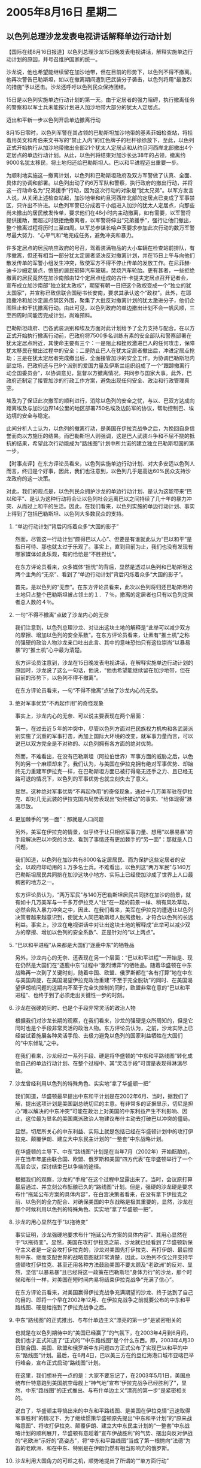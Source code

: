 # -*- org -*-

# Time-stamp: <2011-08-04 12:53:58 Thursday by ldw>

#+OPTIONS: ^:nil author:nil timestamp:nil creator:nil H:2

#+STARTUP: indent

* 2005年8月16日  星期二



** 以色列总理沙龙发表电视讲话解释单边行动计划




【国际在线8月16日报道】以色列总理沙龙15日晚发表电视讲话，解释实施单边行动计划的原因，并号召维护国家的统一。

沙龙说，他也希望能继续留在加沙地带，但在目前的形势下，以色列不得不撤离。他再次警告巴勒斯坦，如以在撤离期间遭到巴武装分子袭击，以色列将用“最激烈的措施”予以还击。沙龙还呼吁以色列民众保持团结。

15日是以色列实施单边行动计划的第一天。由于定居者的强力阻碍，执行撤离任务的警察和以军士兵未能按计划进入加沙地带大部分的犹太人定居点。

迈出和平新一步以色列开启单边撤离行动

8月15日零时，以色列军警在其占领的巴勒斯坦加沙地带的基素菲姆检查站，将挂着用英文和希伯来文书写的“禁止入内”的红色牌子的栏杆徐徐放下，至此，以色列正式开始执行从加沙地带撤出全部21个犹太人定居点和从约旦河西岸北部撤出4个定居点的单边行动计划。从此，以色列将结束对加沙长达38年的占领，撤离约9000名犹太移民，将土地归还给巴勒斯坦人。巴以和平进程迈出重要一步。

为顺利地实施这一撤离计划，以色列和巴勒斯坦政府及双方军警做了认真、全面、具体的协调和部署。以色列出动了约6万军队和警察，执行政府的撤出行动，并将这一行动命名为“兄弟援手”行动，因为这次行动的对象是“犹太兄弟”。以军方发言人说，从关闭上述检查站起，加沙地带和约旦河西岸北部的定居点已变成了军事禁区，只许出不许进。以色列军警已分成若干小组进入加沙的犹太人定居点，向那些尚未撤出的居民散发传单，要求他们在48小时内主动撤离，如有需要，以军警将提供援助，而超过时限拒绝撤离者，以军警将伸出“兄弟援手”，强行让他们撤出，整个撤离过程将历时三至四周。以军总参谋长哈卢茨要求参加此次行动的数万军警尽最大努力、“心平气和”地完成任务，避免冲突和暴力。

许多定居点的居民响应政府的号召，驾着装满物品的大小车辆在检查站前排队，有序撤离，但还有相当一部分犹太定居者坚决反对撤离计划，并在15日上午与向他们散发传单的军警小组发生冲突，致使军方不得不停止传单的发放工作。在尼菲赫·迪卡沙姆定居点，愤怒的居民砸碎汽车玻璃，焚烧汽车轮胎。更有甚者，一些拒绝撤离的居民竟然在加沙南部由12个定居点组成的古什·卡提夫定居点召开记者会，宣布成立加沙南部“独立犹太政权”，期望有朝一日把这个政权变成一个“独立的犹太国家”，并宣称已致信联合国秘书长安南，要求其承认这个“政权”。此外，在耶路撒冷和加沙定居点禁区外围，聚集了大批反对撤离计划的犹太激进分子，他们企图阻止和干扰撤离行动。由此可见，以色列政府的单边撤出计划不会一帆风顺，三至四周时间能否完成计划，尚难预料。

巴勒斯坦政府、巴各武装派别和埃及方面对此计划给予了全力支持与配合。在以方正式开始执行撤离行动前，巴政府将7500多名训练有素的安全部队和警察部署在犹太定居点附近，其使命主要有三个：一是阻止和挫败激进巴人的任何攻击，保障犹太移民在撤出过程中的安全；二是防止巴人在犹太定居者撤出后，冲进定居点抢劫；三是在犹太定居者完成撤出后，全面接管加沙的安全工作。为协调巴勒斯坦内部立场，巴政府还与巴9个派别的爱国力量及伊斯兰组织组成了一个“跟踪撤离行动全国委员会”，以协调意见，监督以方撤离情况，共同参与国家大事。此外，巴政府还制定了接管加沙的行政工作方案，避免出现任何安全、政治和行政管理真空。

埃及为了保证此次撤军的顺利进行，消除以色列的安全之忧，与以、巴双方达成向距离埃及与加沙边界14公里的地区部署750名埃及边防军的协议，帮助控制巴、埃边境的安全与稳定。

此间分析人士认为，以色列的撤离行动，是美国在伊拉克战争之后，为挽回自身信誉而向以方施压的结果。而巴勒斯坦人则强调，这是巴人武装斗争和不屈不挠的抵抗的结果，希望此次行动能成为“路线图”计划中所允诺的建立独立巴勒斯坦国的第一步。



【时事点评】在东方评论员看来，以色列实施单边行动计划、对大多安适以色列人而言，终归是个好事，因此，我们也注意到，以色列几乎是高达60%民众支持沙龙政府的这一决策。

对此，我们的观点是，以色列民众拥护沙龙的单边行动计划、是认为这能带来“巴以和平”、是认为这种行动将会让以色列社会远离巴以之间持续了几十年的暴力冲突、从而过上和平的生活。因此，在我们看来，以色列实施的单边行动计划、事实上得到了包括巴勒斯坦、以色列大多数民众的支持。


*** “单边行动计划”背后闪烁着众多“大国的影子”

然而，尽管这一行动计划“颇得巴以人心”、但要是有谁就此认为“巴以和平”是指日可待、那也就太过于乐观了。事实上，直到目前为止，我们也没有发现有哪家媒体如此乐观，有的恰恰是“不胜担忧”。

在东方评论员看来，众多媒体“担忧”的背后，显然是透过以色列和巴勒斯坦这两个主角的“无奈”、看到了“单边行动计划”背后闪烁着众多“大国的影子”。


首先，是以色列的“无奈”。在东方评论员看来，此次以色列将归还巴勒斯坦的土地只占整个巴勒斯坦被占领土的１．７％，撤离的定居者也只有以色列定居者总人数的４％。


*** 一句“不得不撤离”点破了沙龙内心的无奈


我们注意到，以色列总理沙龙、对让出这块土地的解释是“此举可以减少双方的摩擦、增加以色列的安全系数”。在东方评论员看来，让素有“推土机”之称的强硬的政治人物沙龙亲口吐出此言、其中的意味恐怕只有这位崇尚“以暴易暴”的“推土机”心中最为清楚。

东方评论员注意到，沙龙在15日晚发表电视讲话，在解释实施单边行动计划的原因时，沙龙说了这么一句话，他说，“他也希望能继续留在加沙地带，但在目前的形势下，以色列不得不撤离”。

在东方评论员看来，一句“不得不撤离”点破了沙龙内心的无奈。


*** 绝对军事优势“不再起作用”的奇怪现象

事实上，沙龙内心的无奈、可以说主要表现在两个层面：

第一，在过去近５年的冲突中，尽管以色列方面对巴民族权力机构和各武装派别实施了沉重的军事打击，再加上国际大环境的改变，就军事力量而言，可以说巴以双方完全是不对称的、以色列拥有各方面的绝对优势。

然而，不难看出，在没有巴勒斯坦（阿拉伯世界）军事方面的威胁之后，以色列的另一个麻烦却来了。我们认为，与美国在伊拉克拥有绝对军事优势、却始终无力重建军伊拉克一样，在巴勒斯坦方面已被打得毫无还手之力、且已经无路可退的情况下，以色列的军事优势也就立刻失去了意义。

显然，这种绝对军事优势“不再起作用”的奇怪现象，通过十几万美军驻在伊拉克、却对几无武装的伊拉克国内局势表现出“始终被动”的事实、“给体现得”淋漓尽致。


*** 更加棘手的“另一面”：那就是人口问题

另外，美军在伊拉克的情景，似乎终于让只相信军事力量、想用“以暴易暴”的手段解决巴以冲突的沙龙、看到了事情还有更加棘手的“另一面”：那就是人口问题。

我们知道，以色列在加沙共有8000名定居居民、而为保护这些定居者的安全，以政府却动用的１万多名士兵。不难看出，以色列这“两万军民”与140万巴勒斯坦居民共同挤在加沙这块小地方、实际上已经使加沙成了世界上人口最稠密的地方之一。

东方评论员认为，“两万军民”与140万巴勒斯坦居民共同挤在加沙的前景，就有如十几万美军与一千多万伊拉克人“住”在一起的前景一样、稍有风吹草动，必然会陷入暴力冲突之中，因此、在我们看来，美军在伊拉克的遭遇让以色列决策者越来越意识到，使犹太人同巴勒斯坦人脱离接触，才符合以色列的长远利益。事实上，沙龙在电视讲话中对让出这块土地的解释成“此举可以减少双方的摩擦、增加以色列的安全系数”、正是针对的“以上两点”。


*** “巴以和平进程”从来都是大国们“逐鹿中东”的牺牲品

另外，沙龙内心的无奈、还表现在另一个层面：“巴以和平进程”一开始是、现在仍然是大国们在“逐鹿中东”过程中“激烈博弈”的牺牲品。随着华盛顿在中东战略再一次到了关键时刻，随着中国、欧盟、俄罗斯都在“各有打算”地在中东与美国周旋，在美国渴望伊拉克政治重建“不至于完全脱轨”的同时、在美国渴望伊朗核问题的这期内不至于完全失控制的同时，欧盟非常在意的“巴以和平进程”、也终于到了必须走出关键性一步的时刻。


*** 沙龙在强硬的同时、也是个手段非常灵活的政治人物

根据我们对沙龙长期的观察，在我们看来，沙龙的强硬是众所周知的，但是它同时也是个手段非常灵活的政治人物。东方评论员认为，之前，沙龙实际上已经尝试着施展各种灵活手段、去极力避免以色列的国家利益牺牲在大国们的“中东倾轧”之中。

在我们看来，沙龙经过一系列手段、硬是将华盛顿的“中东和平路线图”转化成他自己的单边行动计划、在整个过程中、其“灵活手段”可谓是表现得淋漓尽致。


*** 沙龙曾经利用以色列的特殊角色、实实地“拿了华盛顿一把”

我们知道，华盛顿最早提出中东和平计划是在2002年6月、当时，据我们了解，提出这项计划是美国副总统切尼的主意。有非常多的证据显示，切尼是担心“难以解决的中东冲突”可能在政治上对美国的中东利益产生不利影响、因此，这位最为显名的美国鹰派政治人物建议布什主动去打破巴以冲突的僵局。

显然，切尼所关心的中东利益、实际上就是包括已经在华盛顿计划中的攻打伊拉克、颠覆伊朗、建立大中东民主计划的“一整套”中东战略计划。

在华盛顿的主导下、中东“路线图”计划是在当年7月（2002年）开始酝酿的，并在当年年底由联合国、欧盟、俄罗斯和美国“四方代表”在华盛顿举行了一个高层会议，探讨结束巴以争端的途径。

根据我们的观察，沙龙的“手段”在这个过程中显露出来了。当时，会议原打算最后通过、并立刻公布酝酿已久的“路线图”计划。但是，强硬的沙龙硬是要求布什“拖延公布方案的具体内容”，在白宫决策者看来，在没有拿下伊拉克之前、以色列的全力配合、对确保美国的中东战略是极其重要的，显然，沙龙在那个时候利用以色列的特殊角色、实实地“拿了华盛顿一把”。


*** 沙龙的用心显然在于“以拖待变”

事实证明，沙龙强硬地要求布什“拖延公布方案的具体内容”、其用心显然在于“以拖待变”。显然，美国在攻打伊拉克之前、沙龙就已经看到了华盛顿新保守主义者是一定会攻打伊拉克的，沙龙对美国先打伊拉克、再打伊朗、最后控制中东、继而支配世界的战略意图就非常清楚，因此，以色列不仅公开支持华盛顿攻打伊拉克、甚至还用各种方法鼓励美国不要太顾及“老欧洲”的反对、显然，坚信“以暴易暴”且已经将这一政策在巴勒斯坦“身体力行”的沙龙，那个时候和布什一样，对美国在短时间内易将结束伊拉克战争“充满了信心”。

在东方评论员看来，对美国赢得伊拉克战争充满期望的沙龙、终于达到了自己的目的、即将一个早在2002年12月、在伊拉克战争之前就要公布的中东和平路线图、硬是给拖到了伊拉克战争之后。


*** 中东“路线图”的正式推出、与布什单边主义“漂亮的第一步”是紧密相关的

也就是在以色列期待中的“美国已经赢了”的气氛下，在2003年4月到6月间，我们也才正式知道了“正式的”“中东路线图”是个什么东西。即，2003年4月30日联合国、美国、欧盟和俄罗斯中东问题四方正式公布了实现巴以和平的中东“路线图”计划。最后，在6月4日，巴以美三方在约旦红海港口城市亚喀巴举行峰会，宣布正式启动“路线图”计划。

在这里，我们想补充一点的是：大家不要忘记了，在2003年5月1日，美国总统布什特意跑到美国航空母舰上“神气地”宣布“伊拉克战争已经胜利了”，显然，中东“路线图”的正式推出、与布什单边主义“漂亮的第一步”是紧密相关的。

说白了，华盛顿主导搞出来的中东和平路线图、是美国在伊拉克情“迅速取得军事胜利”的情况下、为了继续惯策华盛顿原先提出“中东和平计划”的“原来战略意图”、将攻打伊拉克、颠覆伊朗、建立大中东民主计划的“一整套”中东战略计划的顺利展开，华盛顿有意趁着“宣布伊战胜利”的气势、摆出向反对伊战的“老欧洲”示好的“高姿态”，将“中东和平路线图”当成了第一根抛向“法德”为首的老欧洲、和在中东、特别是在伊朗仍然有相当影响力的俄罗斯。


*** 沙龙利用大国角力的可趁之机，顺势地提出了所谓的““单方面行动”

之后，也仅仅在中东路线图启动后几个月、随着布什所宣布的“伊拉克战争胜利了”在伊拉克被形形色色的反美武装给“搅得”面目全非，美国陷在伊拉克开始“由传说慢慢变成了现实”，再加上华盛顿死抱伊拉克主导权不放手，作为“四方”中的另一方欧盟，对美国抛过来的这根修补关系的胡萝卜，根本就不屑一顾。

在这种情况下，沙龙也就瞄准机会，为了策应华盛顿、以色列先是突然加大对巴勒斯坦的军事打击力度，激起支持巴勒斯坦的欧盟对以色列的强烈抨击，这中间、尤其是支持阿拉法特的法国更是爆发了一场被称之为反犹太人的运动。

之后，沙龙就顺势将主要矛头对准欧盟、并否决了联合国安理会支持中东和平“路线图”计划的决议、公开声称以色列准备提出了一套解决巴以冲突的方案，以备在中东和平“路线图”计划失败后实施。

事实上，这个方案的主要内容就是，如果巴以无法就实施中东和平“路线图”计划达成和解，以方将采取“单方面行动”，拆除在约旦河西岸和加沙地带的部分犹太人定居点，加快修建“隔离墙”工程，并以此为基础，划分以色列和未来巴勒斯坦国的边界，到止为止、沙龙利用大国角力的可趁之机，顺势地提出了所谓的““单方面行动”，并最终得到了布什的“首肯”。


然而，尽管沙龙的“这一套”事后看来“有一气呵成之妙”，但是，在东方评论员看来，自意在帮助美国控制中东的中东战略打好基础的“中东和平计划”、被美国副总统切尼“首倡”开始，不论以色列总理沙龙的手段如何了得，实际上都已经注定要成为大国间角力的棋子。


*** “欧盟政治一体化进程”遭遇了巨大麻烦，为华盛顿分化“中欧俄”战略协调提供了难得的机遇

对此，就如我们之前一再所说的那样，华盛顿抛出“中国威胁论”是其分化中国与欧盟、俄罗斯、印度、制造中日关系破裂的一个“重大战略阴谋”、在东方评论员看来，华盛顿近来全力推动“巴以和平”、与华盛顿近来抛出“中国威胁论”并加以“论证”的意图是相辅相成的。

对此，首席评论员就认为，华盛顿加快“巴以和平进程”的“理论基础”就是“法德”全力推进的“欧盟政治一体化进程”遭遇了巨大麻烦，从而为华盛顿分化“中欧俄”战略协调提供了难得的机遇。


*** 在巴以和平进程的问题上，华盛顿的手段显得非常圆滑与老到

在我们看来，“巴以和平”一旦在美国主导下、按以色列设想的模式得以实现，那么，首先会分裂的是阿拉伯世界，其次将再次分裂的是欧盟；

另外，首先受到“沉重打击”的将是“反美、反以”的阿拉伯国家，其次，依靠这些阿拉伯国家、与依靠以色列的美国争夺中东利益的“中欧俄”、也将因此而失去大量的“筹码”、与展示力量的“支点”。

根据我们的观察，在巴以和平进程的问题上，华盛顿的手段显得非常圆滑与老到，在东方评论员看来，其“最具杀伤力”的手段就是“愿意顺从”欧盟有些国家（比如说英国）的意思、让以色列加快欧盟国家“非常在意”的“巴以问题”之“和平进程”、企图“以此换取”欧盟的分裂、与在伊拉克问题上的让步，从而走出分拆“中欧俄”因两伊问题形成的“抗美集团”之关键一步。之后、一旦“中欧俄”因伊拉克问题落入相互不信任的陷阱，华盛顿就会拿着“巴以和平”做“胡萝卜”、视时机迫使欧盟在伊朗核问题上的立场向华盛顿方向滑动。

然而，中东问题的关键在于伊朗问题。在东方评论员看来，以色列的“单边计划”是否能换得巴以和平、华盛顿最终是否一定有机会拿着“巴以和平”做“胡萝卜”、迫使欧盟在伊朗核问题上的立场向华盛顿方向滑动、仍然言之过早，显然，在巴以和平走出了关键一步之后，伊朗核问题也走出了关键一步。

下面，是一则来自伊朗国家电视台的一则新闻报道，在一起了解内容之后，东方评论将继续今天的中东话题。




《东方时代环球时事解读.时事节简版》http://www.dongfangtime.com
